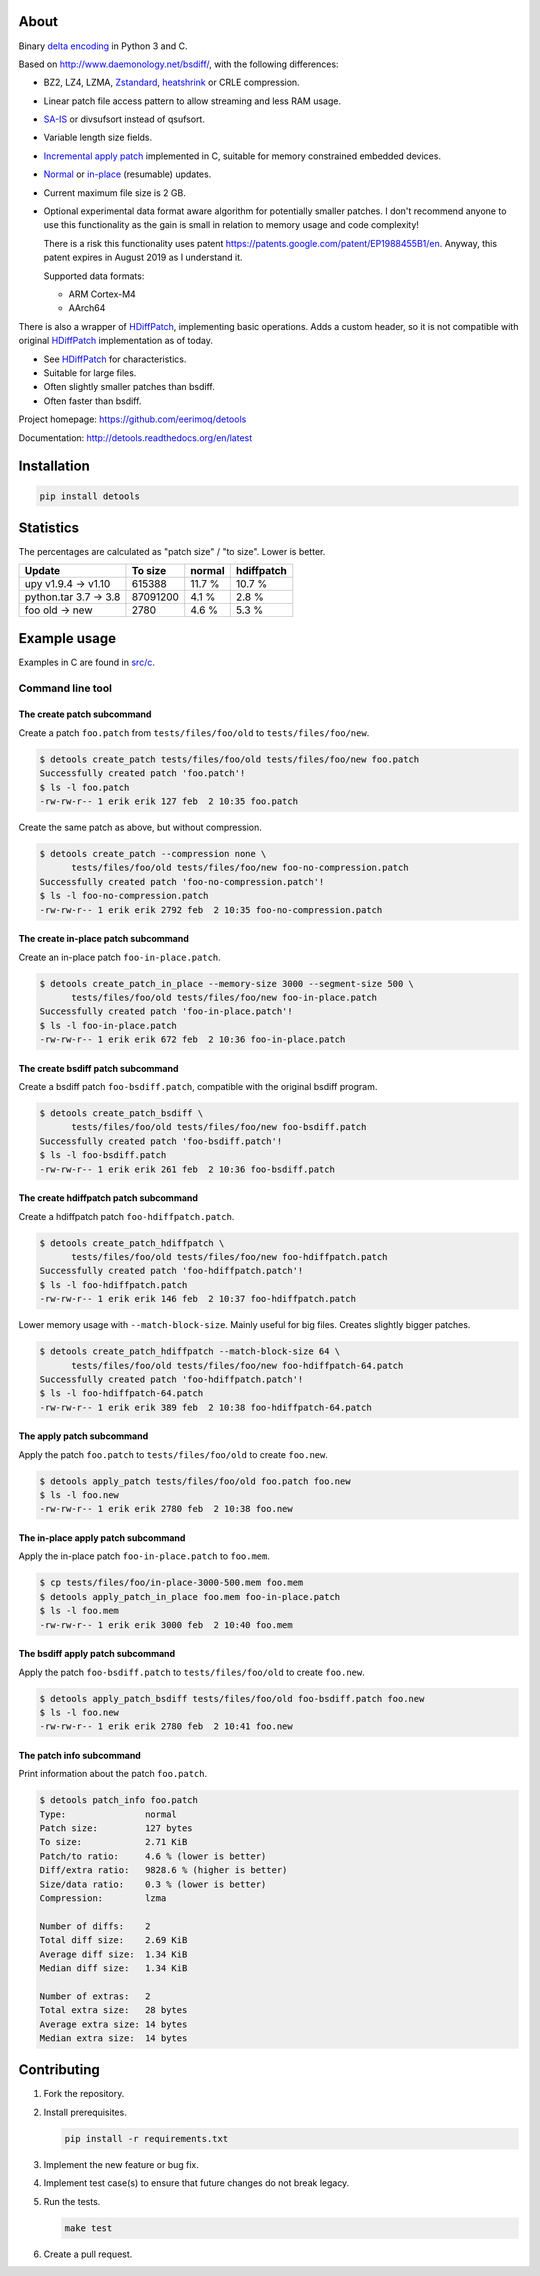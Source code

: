 |buildstatus|_
|appveyor|_
|coverage|_
|codecov|_

About
=====

Binary `delta encoding`_ in Python 3 and C.

Based on http://www.daemonology.net/bsdiff/, with the following
differences:

- BZ2, LZ4, LZMA, `Zstandard`_, `heatshrink`_ or CRLE compression.

- Linear patch file access pattern to allow streaming and less RAM
  usage.

- `SA-IS`_ or divsufsort instead of qsufsort.

- Variable length size fields.

- `Incremental apply patch`_ implemented in C, suitable for memory
  constrained embedded devices.

- `Normal`_ or `in-place`_ (resumable) updates.

- Current maximum file size is 2 GB.

- Optional experimental data format aware algorithm for potentially
  smaller patches. I don't recommend anyone to use this functionality
  as the gain is small in relation to memory usage and code
  complexity!

  There is a risk this functionality uses patent
  https://patents.google.com/patent/EP1988455B1/en. Anyway, this
  patent expires in August 2019 as I understand it.

  Supported data formats:

  - ARM Cortex-M4

  - AArch64

There is also a wrapper of `HDiffPatch`_, implementing basic
operations. Adds a custom header, so it is not compatible with
original `HDiffPatch`_ implementation as of today.

- See `HDiffPatch`_ for characteristics.

- Suitable for large files.

- Often slightly smaller patches than bsdiff.

- Often faster than bsdiff.

Project homepage: https://github.com/eerimoq/detools

Documentation: http://detools.readthedocs.org/en/latest

Installation
============

.. code-block:: python

    pip install detools

Statistics
==========

The percentages are calculated as "patch size" / "to size". Lower is
better.

+-----------------------+----------+---------+------------+
| Update                |  To size | normal  | hdiffpatch |
+=======================+==========+=========+============+
| upy v1.9.4 -> v1.10   |   615388 |  11.7 % |     10.7 % |
+-----------------------+----------+---------+------------+
| python.tar 3.7 -> 3.8 | 87091200 |   4.1 % |      2.8 % |
+-----------------------+----------+---------+------------+
| foo old -> new        |     2780 |   4.6 % |      5.3 % |
+-----------------------+----------+---------+------------+

Example usage
=============

Examples in C are found in `src/c`_.

Command line tool
-----------------

The create patch subcommand
^^^^^^^^^^^^^^^^^^^^^^^^^^^

Create a patch ``foo.patch`` from ``tests/files/foo/old`` to
``tests/files/foo/new``.

.. code-block:: text

   $ detools create_patch tests/files/foo/old tests/files/foo/new foo.patch
   Successfully created patch 'foo.patch'!
   $ ls -l foo.patch
   -rw-rw-r-- 1 erik erik 127 feb  2 10:35 foo.patch

Create the same patch as above, but without compression.

.. code-block:: text

   $ detools create_patch --compression none \
         tests/files/foo/old tests/files/foo/new foo-no-compression.patch
   Successfully created patch 'foo-no-compression.patch'!
   $ ls -l foo-no-compression.patch
   -rw-rw-r-- 1 erik erik 2792 feb  2 10:35 foo-no-compression.patch

The create in-place patch subcommand
^^^^^^^^^^^^^^^^^^^^^^^^^^^^^^^^^^^^

Create an in-place patch ``foo-in-place.patch``.

.. code-block:: text

   $ detools create_patch_in_place --memory-size 3000 --segment-size 500 \
         tests/files/foo/old tests/files/foo/new foo-in-place.patch
   Successfully created patch 'foo-in-place.patch'!
   $ ls -l foo-in-place.patch
   -rw-rw-r-- 1 erik erik 672 feb  2 10:36 foo-in-place.patch

The create bsdiff patch subcommand
^^^^^^^^^^^^^^^^^^^^^^^^^^^^^^^^^^^^

Create a bsdiff patch ``foo-bsdiff.patch``, compatible with the
original bsdiff program.

.. code-block:: text

   $ detools create_patch_bsdiff \
         tests/files/foo/old tests/files/foo/new foo-bsdiff.patch
   Successfully created patch 'foo-bsdiff.patch'!
   $ ls -l foo-bsdiff.patch
   -rw-rw-r-- 1 erik erik 261 feb  2 10:36 foo-bsdiff.patch

The create hdiffpatch patch subcommand
^^^^^^^^^^^^^^^^^^^^^^^^^^^^^^^^^^^^^^

Create a hdiffpatch patch ``foo-hdiffpatch.patch``.

.. code-block:: text

   $ detools create_patch_hdiffpatch \
         tests/files/foo/old tests/files/foo/new foo-hdiffpatch.patch
   Successfully created patch 'foo-hdiffpatch.patch'!
   $ ls -l foo-hdiffpatch.patch
   -rw-rw-r-- 1 erik erik 146 feb  2 10:37 foo-hdiffpatch.patch

Lower memory usage with ``--match-block-size``. Mainly useful for big
files. Creates slightly bigger patches.

.. code-block:: text

   $ detools create_patch_hdiffpatch --match-block-size 64 \
         tests/files/foo/old tests/files/foo/new foo-hdiffpatch-64.patch
   Successfully created patch 'foo-hdiffpatch.patch'!
   $ ls -l foo-hdiffpatch-64.patch
   -rw-rw-r-- 1 erik erik 389 feb  2 10:38 foo-hdiffpatch-64.patch

The apply patch subcommand
^^^^^^^^^^^^^^^^^^^^^^^^^^

Apply the patch ``foo.patch`` to ``tests/files/foo/old`` to create
``foo.new``.

.. code-block:: text

   $ detools apply_patch tests/files/foo/old foo.patch foo.new
   $ ls -l foo.new
   -rw-rw-r-- 1 erik erik 2780 feb  2 10:38 foo.new

The in-place apply patch subcommand
^^^^^^^^^^^^^^^^^^^^^^^^^^^^^^^^^^^

Apply the in-place patch ``foo-in-place.patch`` to ``foo.mem``.

.. code-block:: text

   $ cp tests/files/foo/in-place-3000-500.mem foo.mem
   $ detools apply_patch_in_place foo.mem foo-in-place.patch
   $ ls -l foo.mem
   -rw-rw-r-- 1 erik erik 3000 feb  2 10:40 foo.mem

The bsdiff apply patch subcommand
^^^^^^^^^^^^^^^^^^^^^^^^^^^^^^^^^

Apply the patch ``foo-bsdiff.patch`` to ``tests/files/foo/old`` to
create ``foo.new``.

.. code-block:: text

   $ detools apply_patch_bsdiff tests/files/foo/old foo-bsdiff.patch foo.new
   $ ls -l foo.new
   -rw-rw-r-- 1 erik erik 2780 feb  2 10:41 foo.new

The patch info subcommand
^^^^^^^^^^^^^^^^^^^^^^^^^

Print information about the patch ``foo.patch``.

.. code-block:: text

   $ detools patch_info foo.patch
   Type:               normal
   Patch size:         127 bytes
   To size:            2.71 KiB
   Patch/to ratio:     4.6 % (lower is better)
   Diff/extra ratio:   9828.6 % (higher is better)
   Size/data ratio:    0.3 % (lower is better)
   Compression:        lzma

   Number of diffs:    2
   Total diff size:    2.69 KiB
   Average diff size:  1.34 KiB
   Median diff size:   1.34 KiB

   Number of extras:   2
   Total extra size:   28 bytes
   Average extra size: 14 bytes
   Median extra size:  14 bytes

Contributing
============

#. Fork the repository.

#. Install prerequisites.

   .. code-block:: text

      pip install -r requirements.txt

#. Implement the new feature or bug fix.

#. Implement test case(s) to ensure that future changes do not break
   legacy.

#. Run the tests.

   .. code-block:: text

      make test

#. Create a pull request.

.. |buildstatus| image:: https://travis-ci.org/eerimoq/detools.svg?branch=master
.. _buildstatus: https://travis-ci.org/eerimoq/detools

.. |appveyor| image:: https://ci.appveyor.com/api/projects/status/github/eerimoq/detools?svg=true
.. _appveyor: https://ci.appveyor.com/project/eerimoq/detools/branch/master

.. |coverage| image:: https://coveralls.io/repos/github/eerimoq/detools/badge.svg?branch=master
.. _coverage: https://coveralls.io/github/eerimoq/detools

.. |codecov| image:: https://codecov.io/gh/eerimoq/detools/branch/master/graph/badge.svg
.. _codecov: https://codecov.io/gh/eerimoq/detools

.. _SA-IS: https://sites.google.com/site/yuta256/sais

.. _HDiffPatch: https://github.com/sisong/HDiffPatch

.. _Incremental apply patch: https://github.com/eerimoq/detools/tree/master/src/c

.. _delta encoding: https://en.wikipedia.org/wiki/Delta_encoding

.. _heatshrink: https://github.com/atomicobject/heatshrink

.. _Zstandard: https://facebook.github.io/zstd

.. _Normal: https://detools.readthedocs.io/en/latest/#id1

.. _in-place: https://detools.readthedocs.io/en/latest/#id2

.. _src/c: https://github.com/eerimoq/detools/tree/master/src/c
